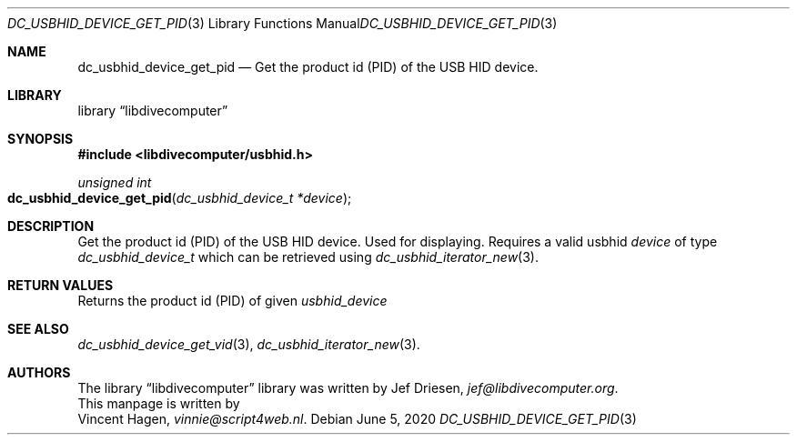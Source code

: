.\"
.\" libdivecomputer
.\"
.\" Copyright (C) 2020 Vincent Hagen <vinnie@script4web.nl>
.\"
.\" This library is free software; you can redistribute it and/or
.\" modify it under the terms of the GNU Lesser General Public
.\" License as published by the Free Software Foundation; either
.\" version 2.1 of the License, or (at your option) any later version.
.\"
.\" This library is distributed in the hope that it will be useful,
.\" but WITHOUT ANY WARRANTY; without even the implied warranty of
.\" MERCHANTABILITY or FITNESS FOR A PARTICULAR PURPOSE.  See the GNU
.\" Lesser General Public License for more details.
.\"
.\" You should have received a copy of the GNU Lesser General Public
.\" License along with this library; if not, write to the Free Software
.\" Foundation, Inc., 51 Franklin Street, Fifth Floor, Boston,
.\" MA 02110-1301 USA
.\"
.Dd June 5, 2020
.Dt DC_USBHID_DEVICE_GET_PID 3
.Os
.Sh NAME
.Nm dc_usbhid_device_get_pid
.Nd Get the product id (PID) of the USB HID device.
.Sh LIBRARY
.Lb libdivecomputer
.Sh SYNOPSIS
.In libdivecomputer/usbhid.h
.Ft "unsigned int"
.Fo dc_usbhid_device_get_pid
.Fa "dc_usbhid_device_t *device"
.Fc
.Sh DESCRIPTION
Get the product id (PID) of the USB HID device. Used for displaying.
Requires a valid usbhid
.Fa device
of type
.Ft dc_usbhid_device_t
which can be retrieved using
.Xr dc_usbhid_iterator_new 3 .
.Sh RETURN VALUES
Returns the product id (PID) of given
.Fa usbhid_device
.Sh SEE ALSO
.Xr dc_usbhid_device_get_vid 3 ,
.Xr dc_usbhid_iterator_new 3 .
.Sh AUTHORS
The
.Lb libdivecomputer
library was written by
.An Jef Driesen ,
.Mt jef@libdivecomputer.org .
.br
This manpage is written by
.An Vincent Hagen ,
.Mt vinnie@script4web.nl .
